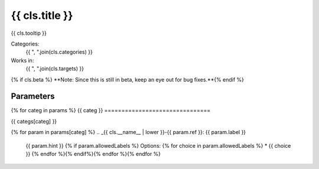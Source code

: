 .. _{{ cls.__name__ | lower }}:

-------------------------------
{{ cls.title }}
-------------------------------

{{ cls.tooltip }}

Categories:
    {{ ", ".join(cls.categories) }}
Works in:
    {{ ", ".join(cls.targets) }}
{% if cls.beta %}
**Note: Since this is still in beta, keep an eye out for bug fixes.**{% endif %}

Parameters
-------------------------------
{% for categ in params %}
{{ categ }}
===============================

{{ categs[categ] }}

{% for param in params[categ] %}
.. _{{ cls.__name__ | lower }}-{{ param.ref }}:
{{ param.label }}
    {{ param.hint }}
    {% if param.allowedLabels %}
    Options:
    {% for choice in param.allowedLabels %}
    * {{ choice }}
    {% endfor %}{% endif%}{% endfor %}{% endfor %}